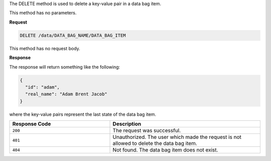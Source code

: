 .. The contents of this file are included in multiple topics.
.. This file should not be changed in a way that hinders its ability to appear in multiple documentation sets.

The DELETE method is used to delete a key-value pair in a data bag item.

This method has no parameters.

**Request**

.. code-block:: ruby

   DELETE /data/DATA_BAG_NAME/DATA_BAG_ITEM

This method has no request body.

**Response**

The response will return something like the following:

.. code-block:: ruby

   {
     "id": "adam",
     "real_name": "Adam Brent Jacob"
   }

where the key-value pairs represent the last state of the data bag item.

.. list-table::
   :widths: 200 300
   :header-rows: 1

   * - Response Code
     - Description
   * - ``200``
     - The request was successful.
   * - ``401``
     - Unauthorized. The user which made the request is not allowed to delete the data bag item.
   * - ``404``
     - Not found. The data bag item does not exist.
